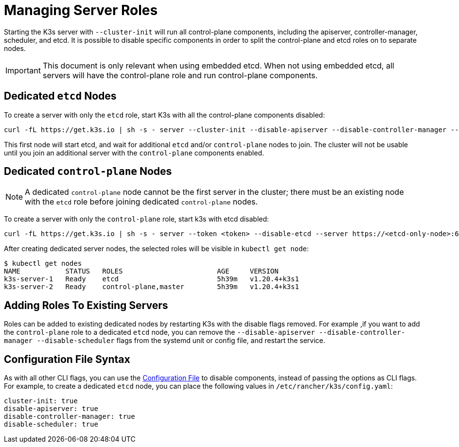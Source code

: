 = Managing Server Roles

Starting the K3s server with `--cluster-init` will run all control-plane components, including the apiserver, controller-manager, scheduler, and etcd. It is possible to disable specific components in order to split the control-plane and etcd roles on to separate nodes.

[IMPORTANT]
====
This document is only relevant when using embedded etcd. When not using embedded etcd, all servers will have the control-plane role and run control-plane components.
====


== Dedicated `etcd` Nodes

To create a server with only the `etcd` role, start K3s with all the control-plane components disabled:

----
curl -fL https://get.k3s.io | sh -s - server --cluster-init --disable-apiserver --disable-controller-manager --disable-scheduler
----

This first node will start etcd, and wait for additional `etcd` and/or `control-plane` nodes to join. The cluster will not be usable until you join an additional server with the `control-plane` components enabled.

== Dedicated `control-plane` Nodes

[NOTE]
====
A dedicated `control-plane` node cannot be the first server in the cluster; there must be an existing node with the `etcd` role before joining dedicated `control-plane` nodes.
====


To create a server with only the `control-plane` role, start k3s with etcd disabled:

[,bash]
----
curl -fL https://get.k3s.io | sh -s - server --token <token> --disable-etcd --server https://<etcd-only-node>:6443
----

After creating dedicated server nodes, the selected roles will be visible in `kubectl get node`:

[,bash]
----
$ kubectl get nodes
NAME           STATUS   ROLES                       AGE     VERSION
k3s-server-1   Ready    etcd                        5h39m   v1.20.4+k3s1
k3s-server-2   Ready    control-plane,master        5h39m   v1.20.4+k3s1
----

== Adding Roles To Existing Servers

Roles can be added to existing dedicated nodes by restarting K3s with the disable flags removed. For example ,if you want to add the `control-plane` role to a dedicated `etcd` node, you can remove the `--disable-apiserver --disable-controller-manager --disable-scheduler` flags from the systemd unit or config file, and restart the service.

== Configuration File Syntax

As with all other CLI flags, you can use the  xref:installation/configuration.adoc#_configuration_file[Configuration File] to disable components, instead of passing the options as CLI flags. For example, to create a dedicated `etcd` node, you can place the following values in `/etc/rancher/k3s/config.yaml`:

[,yaml]
----
cluster-init: true
disable-apiserver: true
disable-controller-manager: true
disable-scheduler: true
----
